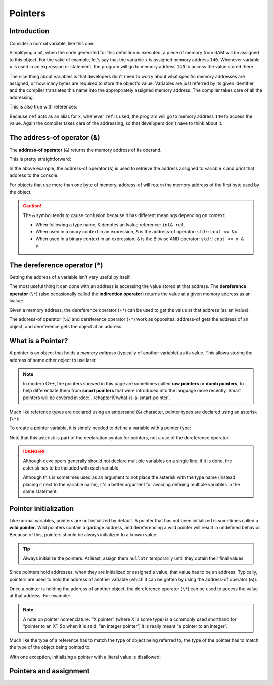 #####################################
Pointers
#####################################

Introduction
************

Consider a normal variable, like this one:

.. code-block:: cpp
    :linenos:

    char x {}; // chars use 1 byte of memory

Simplifying a bit, when the code generated for this definition is executed, a piece of memory from RAM will be assigned to this object. For the sake of example, let's say that the variable ``x`` is assigned memory address ``140``. Whenever variable ``x`` is used in an expression or statement, the program will go to memory address ``140`` to access the value stored there.

The nice thing about variables is that developers don't need to worry about what specific memory addresses are assigned, or how many bytes are required to store the object's value. Variables are just referred by its given identifier, and the compiler translates this name into the appropriately assigned memory address. The compiler takes care of all the addressing.

This is also true with references:

.. code-block:: cpp
    :linenos:

    int main()
    {
        char x {}; // assume this is assigned memory address 140
        char& ref { x }; // ref is an lvalue reference to x (when used with a type, & means lvalue reference)

        return 0;
    }

Because ``ref`` acts as an alias for ``x``, whenever ``ref`` is used, the program will go to memory address ``140`` to access the value. Again the compiler takes care of the addressing, so that developers don't have to think about it.

The address-of operator (&)
****************************

The **address-of operator** (``&``) returns the memory address of its operand.

This is pretty straightforward:

.. code-block:: cpp
    :linenos:

    int main()
    {
        int x{ 5 };
        std::cout << x << '\n';  // print the value of variable x
        std::cout << &x << '\n'; // print the memory address of variable x

        return 0;
    }

In the above example, the address-of operator (``&``) is used to retrieve the address assigned to variable ``x`` and print that address to the console.

For objects that use more than one byte of memory, address-of will return the memory address of the first byte used by the object.

.. caution::

    The ``&`` symbol tends to cause confusion because it has different meanings depending on context:

    * When following a type name, ``&`` denotes an lvalue reference: ``int& ref``.
    * When used in a unary context in an expression, ``&`` is the address-of operator: ``std::cout << &x``.
    * When used in a binary context in an expression, ``&`` is the Bitwise AND operator: ``std::cout << x & y``.

The dereference operator (*)
*********************************

Getting the address of a variable isn't very useful by itself.

The most useful thing it can done with an address is accessing the value stored at that address. The **dereference operator** (``\*``) (also occasionally called the **indirection operator**) returns the value at a given memory address as an lvalue:

.. code-block:: cpp
    :linenos:

    int x{ 5 };
    std::cout << x << '\n';  // print the value of variable x
    std::cout << &x << '\n'; // print the memory address of variable x

    std::cout << *(&x) << '\n'; // print the value at the memory address of variable x (parentheses not required, but make it easier to read)

Given a memory address, the dereference operator (``\*``) can be used to get the value at that address (as an lvalue).

The address-of operator (``\&``) and dereference operator (``\*``) work as opposites: address-of gets the address of an object, and dereference gets the object at an address.

What is a Pointer?
*******************

A pointer is an object that holds a *memory address* (typically of another variable) as its value. This allows storing the address of some other object to use later.

.. note::

    In modern C++, the pointers showed in this page are sometimes called **raw pointers** or **dumb pointers**, to help differentiate them from **smart pointers** that were introduced into the language more recently. Smart pointers will be covered in :doc:`../chapter19/what-is-a-smart-pointer`.

Much like reference types are declared using an ampersand (``&``) character, pointer types are declared using an asterisk (``\*``):

.. code-block:: cpp
    :linenos:

    int;  // a normal int
    int&; // an lvalue reference to an int value
    int*; // a pointer to an int value (holds the address of an integer value)

To create a pointer variable, it is simply needed to define a variable with a pointer type:

.. code-block:: cpp
    :linenos:

    int x { 5 };    // normal variable
    int& ref { x }; // a reference to an integer (bound to x)

    int* ptr;       // a pointer to an integer

Note that this asterisk is part of the declaration syntax for pointers, not a use of the dereference operator.

.. danger::

    Although developers generally should not declare multiple variables on a single line, if it is done, the asterisk has to be included with each variable.

    .. code-block:: cpp
        :linenos:

        int* ptr1, ptr2;   // incorrect: ptr1 is a pointer to an int, but ptr2 is just a plain int!
        int* ptr3, * ptr4; // correct: ptr3 and p4 are both pointers to an int

    Although this is sometimes used as an argument to not place the asterisk with the type name (instead placing it next to the variable name), it's a better argument for avoiding defining multiple variables in the same statement.

Pointer initialization
***********************

Like normal variables, pointers are not initialized by default. A pointer that has not been initialized is sometimes called a **wild pointer**. Wild pointers contain a garbage address, and dereferencing a wild pointer will result in undefined behavior. Because of this, pointers should be always initialized to a known value.

.. code-block:: cpp
    :linenos:

    int x{ 5 };

    int* ptr;        // an uninitialized pointer (holds a garbage address)
    int* ptr2{};     // a null pointer (we'll discuss these in the next lesson)
    int* ptr3{ &x }; // a pointer initialized with the address of variable x

.. tip::

    Always initialize the pointers. At least, assign them ``nullptr`` temporarily until they obtain their final values.

Since pointers hold addresses, when they are initialized or assigned a value, that value has to be an address. Typically, pointers are used to hold the address of another variable (which it can be gotten by using the address-of operator (``&``)).

Once a pointer is holding the address of another object, the dereference operator (``\*``) can be used to access the value at that address. For example:

.. code-block:: cpp
    :linenos:

    int x{ 5 };
    std::cout << x << '\n'; // print the value of variable x

    int* ptr{ &x }; // ptr holds the address of x
    std::cout << *ptr << '\n'; // use dereference operator to print the value at the address that ptr is holding (which is x's address)

.. note::

    A note on pointer nomenclature: “X pointer” (where X is some type) is a commonly used shorthand for “pointer to an X”. So when it is said: “an integer pointer”, it is really meant “a pointer to an integer”.

Much like the type of a reference has to match the type of object being referred to, the type of the pointer has to match the type of the object being pointed to:

.. code-block:: cpp
    :linenos:

    int i{ 5 };
    double d{ 7.0 };

    int* iPtr{ &i };     // ok: a pointer to an int can point to an int object
    int* iPtr2 { &d };   // not okay: a pointer to an int can't point to a double
    double* dPtr{ &d };  // ok: a pointer to a double can point to a double object
    double* dPtr2{ &i }; // not okay: a pointer to a double can't point to an int

With one exception, initializing a pointer with a literal value is disallowed:

.. code-block:: cpp
    :linenos:

    int* ptr{ 5 }; // not okay
    int* ptr{ 0x0012FF7C }; // not okay, 0x0012FF7C is treated as an integer literal

Pointers and assignment
************************
